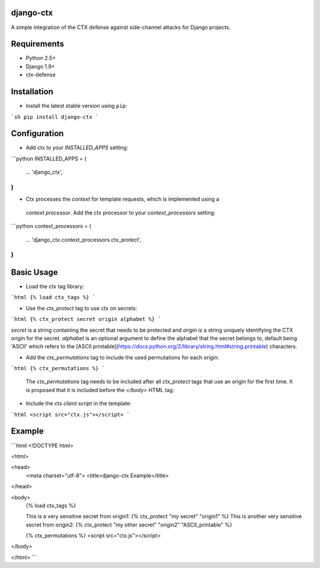 django-ctx
==============

A simple integration of the CTX defense against side-channel attacks for Django projects.

Requirements
============

- Python 2.5+
- Django 1.9+
- ctx-defense

Installation
============

- Install the latest stable version using ``pip``:

```sh
pip install django-ctx
```

Configuration
=============

- Add ctx to your *INSTALLED_APPS* setting:
```python
INSTALLED_APPS = (
    ...
    'django_ctx',
)
```

- Ctx processes the *context* for template requests, which is implemented using a
 *context processor*. Add the ctx processor to your *context_processors* setting:
```python
context_processors = (
    ...
    'django_ctx.context_processors.ctx_protect',
)
```

Basic Usage
===========

- Load the ctx tag library:
```html
{% load ctx_tags %}
```

- Use the *ctx_protect* tag to use ctx on secrets:
```html
{% ctx_protect secret origin alphabet %}
```

*secret* is a string containing the secret that needs to be protected and *origin*
is a string uniquely identifying the CTX origin for the secret. *alphabet* is
an optional argument to define the alphabet that the secret belongs to, default
being 'ASCII' which refers to the [ASCII
printable](https://docs.python.org/2/library/string.html#string.printable) characters.

- Add the *ctx_permutations* tag to include the used permutations for each
  origin:
```html
{% ctx_permutations %}
```
 The *ctx_permutations* tag needs to be included after all *ctx_protect* tags
 that use an origin for the first time. It is proposed that it is included
 before the *</body>* HTML tag.

- Include the ctx *client script* in the template:
```html
<script src="ctx.js"></script>
```

Example
=======
```html
<!DOCTYPE html>

<html>

<head>
  <meta charset="utf-8">
  <title>django-ctx Example</title>
</head>

<body>
  {% load ctx_tags %}

  This is a very sensitive secret from origin1: {% ctx_protect "my secret" "origin1" %}
  This is another very sensitive secret from origin2: {% ctx_protect "my other secret" "origin2" "ASCII_printable" %}

  {% ctx_permutations %}
  <script src="ctx.js"></script>
</body>

</html>
```
